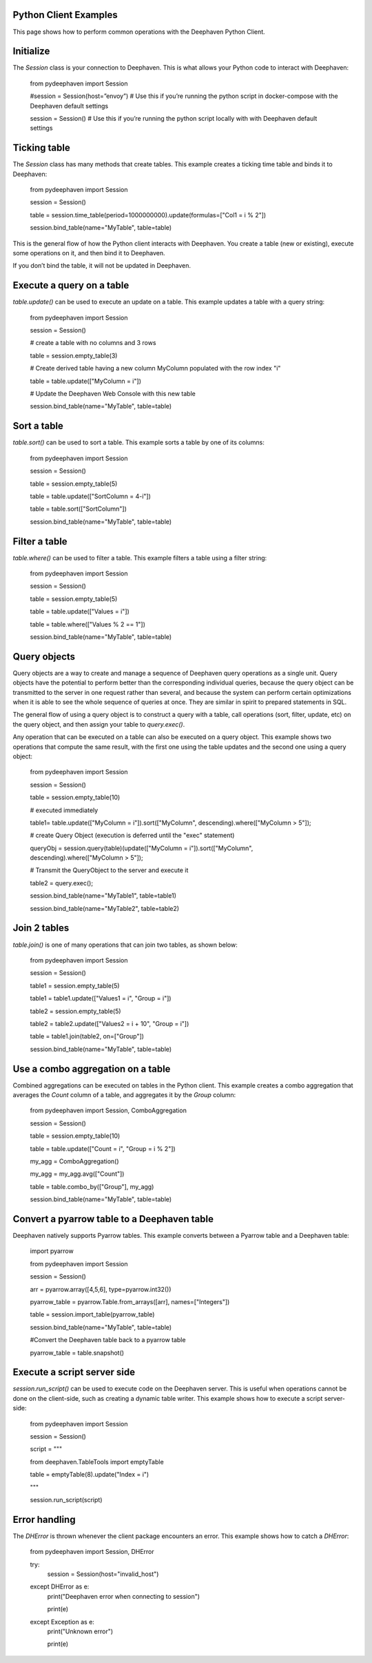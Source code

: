 
Python Client Examples
#####################

This page shows how to perform common operations with the Deephaven Python Client.

Initialize
##########

The `Session` class is your connection to Deephaven. This is what allows your Python code to interact with Deephaven:

    from pydeephaven import Session

    #session = Session(host=”envoy”) # Use this if you’re running the python script in docker-compose with the Deephaven default settings

    session = Session() # Use this if you’re running the python script locally with with Deephaven default settings

Ticking table
#############

The `Session` class has many methods that create tables. This example creates a ticking time table and binds it to Deephaven:

    from pydeephaven import Session

    session = Session()

    table = session.time_table(period=1000000000).update(formulas=["Col1 = i % 2"])

    session.bind_table(name="MyTable", table=table)

This is the general flow of how the Python client interacts with Deephaven. You create a table (new or existing), execute some operations on it, and then bind it to Deephaven.

If you don’t bind the table, it will not be updated in Deephaven.

Execute a query on a table
##########################

`table.update()` can be used to execute an update on a table. This example updates a table with a query string:

    from pydeephaven import Session

    session = Session()

    # create a table with no columns and 3 rows

    table = session.empty_table(3)

    # Create derived table having a new column MyColumn populated with the row index "i"

    table = table.update(["MyColumn = i"])

    # Update the Deephaven Web Console with this new table

    session.bind_table(name="MyTable", table=table)

Sort a table
############

`table.sort()` can be used to sort a table. This example sorts a table by one of its columns:

    from pydeephaven import Session

    session = Session()

    table = session.empty_table(5)

    table = table.update(["SortColumn = 4-i"])

    table = table.sort(["SortColumn"])

    session.bind_table(name="MyTable", table=table)

Filter a table
##############

`table.where()` can be used to filter a table. This example filters a table using a filter string:

    from pydeephaven import Session

    session = Session()

    table = session.empty_table(5)

    table = table.update(["Values = i"])

    table = table.where(["Values % 2 == 1"])

    session.bind_table(name="MyTable", table=table)

Query objects
#############

Query objects are a way to create and manage a sequence of Deephaven query operations as a single unit. Query objects have the potential to perform better than the corresponding individual queries, because the query object can be transmitted to the server in one request rather than several, and because the system can perform certain optimizations when it is able to see the whole sequence of queries at once. They are similar in spirit to prepared statements in SQL.

The general flow of using a query object is to construct a query with a table, call operations (sort, filter, update, etc) on the query object, and then assign your table to `query.exec()`.

Any operation that can be executed on a table can also be executed on a query object. This example shows two operations that compute the same result, with the first one using the table updates and the second one using a query object:

    from pydeephaven import Session

    session = Session()

    table = session.empty_table(10)

    # executed immediately

    table1= table.update(["MyColumn = i"]).sort(["MyColumn", descending).where(["MyColumn > 5"]);

    # create Query Object (execution is deferred until the "exec" statement)

    queryObj = session.query(table)(update(["MyColumn = i"]).sort(["MyColumn", descending).where(["MyColumn > 5"]);

    # Transmit the QueryObject to the server and execute it

    table2 = query.exec();

    session.bind_table(name="MyTable1", table=table1)

    session.bind_table(name="MyTable2", table=table2)

Join 2 tables
#############

`table.join()` is one of many operations that can join two tables, as shown below:

    from pydeephaven import Session

    session = Session()

    table1 = session.empty_table(5)

    table1 = table1.update(["Values1 = i", "Group = i"])

    table2 = session.empty_table(5)

    table2 = table2.update(["Values2 = i + 10", "Group = i"])

    table = table1.join(table2, on=["Group"])

    session.bind_table(name="MyTable", table=table)

Use a combo aggregation on a table
##################################

Combined aggregations can be executed on tables in the Python client. This example creates a combo aggregation that averages the `Count` column of a table, and aggregates it by the `Group` column:

    from pydeephaven import Session, ComboAggregation

    session = Session()

    table = session.empty_table(10)

    table = table.update(["Count = i", "Group = i % 2"])

    my_agg = ComboAggregation()

    my_agg = my_agg.avg(["Count"])

    table = table.combo_by(["Group"], my_agg)

    session.bind_table(name="MyTable", table=table)

Convert a pyarrow table to a Deephaven table
############################################

Deephaven natively supports Pyarrow tables. This example converts between a Pyarrow table and a Deephaven table:

    import pyarrow

    from pydeephaven import Session

    session = Session()

    arr = pyarrow.array([4,5,6], type=pyarrow.int32())

    pyarrow_table = pyarrow.Table.from_arrays([arr], names=["Integers"])

    table = session.import_table(pyarrow_table)

    session.bind_table(name="MyTable", table=table)

    #Convert the Deephaven table back to a pyarrow table

    pyarrow_table = table.snapshot()

Execute a script server side
############################

`session.run_script()` can be used to execute code on the Deephaven server. This is useful when operations cannot be done on the client-side, such as creating a dynamic table writer. This example shows how to execute a script server-side:

    from pydeephaven import Session

    session = Session()

    script = """
    
    from deephaven.TableTools import emptyTable

    table = emptyTable(8).update("Index = i")

    """

    session.run_script(script)

Error handling
##############

The `DHError` is thrown whenever the client package encounters an error. This example shows how to catch a `DHError`:

    from pydeephaven import Session, DHError

    try:
        session = Session(host="invalid_host")
    except DHError as e:
        print("Deephaven error when connecting to session")

        print(e)
    except Exception as e:
        print("Unknown error")

        print(e)
